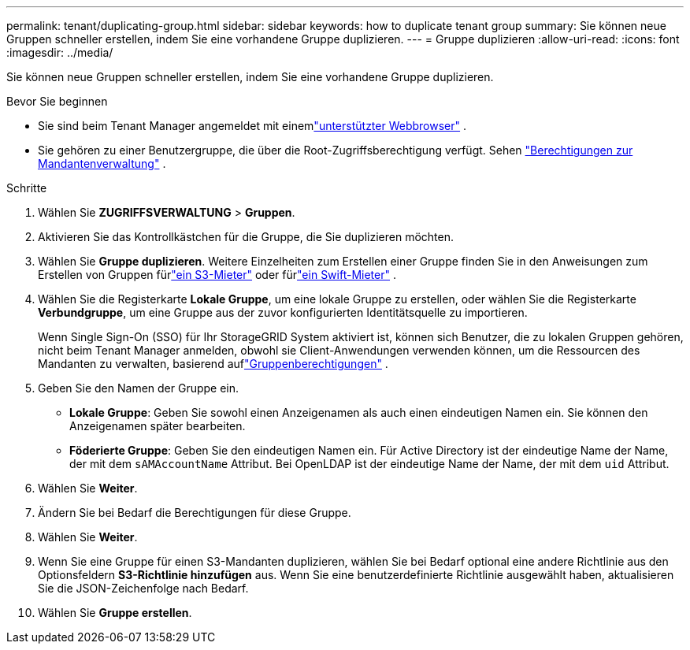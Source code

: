 ---
permalink: tenant/duplicating-group.html 
sidebar: sidebar 
keywords: how to duplicate tenant group 
summary: Sie können neue Gruppen schneller erstellen, indem Sie eine vorhandene Gruppe duplizieren. 
---
= Gruppe duplizieren
:allow-uri-read: 
:icons: font
:imagesdir: ../media/


[role="lead"]
Sie können neue Gruppen schneller erstellen, indem Sie eine vorhandene Gruppe duplizieren.

.Bevor Sie beginnen
* Sie sind beim Tenant Manager angemeldet mit einemlink:../admin/web-browser-requirements.html["unterstützter Webbrowser"] .
* Sie gehören zu einer Benutzergruppe, die über die Root-Zugriffsberechtigung verfügt. Sehen link:tenant-management-permissions.html["Berechtigungen zur Mandantenverwaltung"] .


.Schritte
. Wählen Sie *ZUGRIFFSVERWALTUNG* > *Gruppen*.
. Aktivieren Sie das Kontrollkästchen für die Gruppe, die Sie duplizieren möchten.
. Wählen Sie *Gruppe duplizieren*. Weitere Einzelheiten zum Erstellen einer Gruppe finden Sie in den Anweisungen zum Erstellen von Gruppen fürlink:creating-groups-for-s3-tenant.html["ein S3-Mieter"] oder fürlink:creating-groups-for-swift-tenant.html["ein Swift-Mieter"] .
. Wählen Sie die Registerkarte *Lokale Gruppe*, um eine lokale Gruppe zu erstellen, oder wählen Sie die Registerkarte *Verbundgruppe*, um eine Gruppe aus der zuvor konfigurierten Identitätsquelle zu importieren.
+
Wenn Single Sign-On (SSO) für Ihr StorageGRID System aktiviert ist, können sich Benutzer, die zu lokalen Gruppen gehören, nicht beim Tenant Manager anmelden, obwohl sie Client-Anwendungen verwenden können, um die Ressourcen des Mandanten zu verwalten, basierend auflink:tenant-management-permissions.html["Gruppenberechtigungen"] .

. Geben Sie den Namen der Gruppe ein.
+
** *Lokale Gruppe*: Geben Sie sowohl einen Anzeigenamen als auch einen eindeutigen Namen ein.  Sie können den Anzeigenamen später bearbeiten.
** *Föderierte Gruppe*: Geben Sie den eindeutigen Namen ein.  Für Active Directory ist der eindeutige Name der Name, der mit dem `sAMAccountName` Attribut.  Bei OpenLDAP ist der eindeutige Name der Name, der mit dem `uid` Attribut.


. Wählen Sie *Weiter*.
. Ändern Sie bei Bedarf die Berechtigungen für diese Gruppe.
. Wählen Sie *Weiter*.
. Wenn Sie eine Gruppe für einen S3-Mandanten duplizieren, wählen Sie bei Bedarf optional eine andere Richtlinie aus den Optionsfeldern *S3-Richtlinie hinzufügen* aus.  Wenn Sie eine benutzerdefinierte Richtlinie ausgewählt haben, aktualisieren Sie die JSON-Zeichenfolge nach Bedarf.
. Wählen Sie *Gruppe erstellen*.

